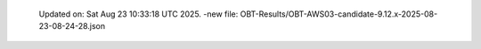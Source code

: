   Updated on: Sat Aug 23 10:33:18 UTC 2025.
  -new file: OBT-Results/OBT-AWS03-candidate-9.12.x-2025-08-23-08-24-28.json
